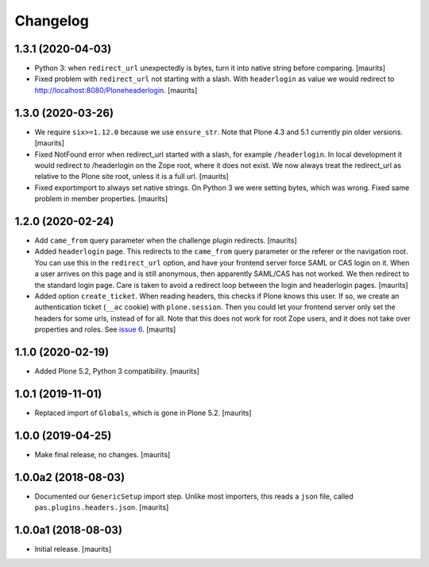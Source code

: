 Changelog
=========


1.3.1 (2020-04-03)
------------------

- Python 3: when ``redirect_url`` unexpectedly is bytes, turn it into native string before comparing.
  [maurits]

- Fixed problem with ``redirect_url`` not starting with a slash.
  With ``headerlogin`` as value we would redirect to http://localhost:8080/Ploneheaderlogin.
  [maurits]


1.3.0 (2020-03-26)
------------------

- We require ``six>=1.12.0`` because we use ``ensure_str``.
  Note that Plone 4.3 and 5.1 currently pin older versions.
  [maurits]

- Fixed NotFound error when redirect_url started with a slash, for example ``/headerlogin``.
  In local development it would redirect to /headerlogin on the Zope root, where it does not exist.
  We now always treat the redirect_url as relative to the Plone site root, unless it is a full url.
  [maurits]

- Fixed exportimport to always set native strings.
  On Python 3 we were setting bytes, which was wrong.
  Fixed same problem in member properties.
  [maurits]


1.2.0 (2020-02-24)
------------------

- Add ``came_from`` query parameter when the challenge plugin redirects.
  [maurits]

- Added ``headerlogin`` page.
  This redirects to the ``came_from`` query parameter or the referer or the navigation root.
  You can use this in the ``redirect_url`` option, and have your frontend server force SAML or CAS login on it.
  When a user arrives on this page and is still anonymous, then apparently SAML/CAS has not worked.
  We then redirect to the standard login page.
  Care is taken to avoid a redirect loop between the login and headerlogin pages.
  [maurits]

- Added option ``create_ticket``.  When reading headers, this checks if Plone knows this user.
  If so, we create an authentication ticket (``__ac`` cookie) with ``plone.session``.
  Then you could let your frontend server only set the headers for some urls, instead of for all.
  Note that this does not work for root Zope users, and it does not take over properties and roles.
  See `issue 6 <https://github.com/collective/pas.plugins.headers/issues/6>`_.
  [maurits]


1.1.0 (2020-02-19)
------------------

- Added Plone 5.2, Python 3 compatibility.  [maurits]


1.0.1 (2019-11-01)
------------------

- Replaced import of ``Globals``, which is gone in Plone 5.2.  [maurits]


1.0.0 (2019-04-25)
------------------

- Make final release, no changes.  [maurits]


1.0.0a2 (2018-08-03)
--------------------

- Documented our ``GenericSetup`` import step.
  Unlike most importers, this reads a ``json`` file, called ``pas.plugins.headers.json``.
  [maurits]


1.0.0a1 (2018-08-03)
--------------------

- Initial release.
  [maurits]
